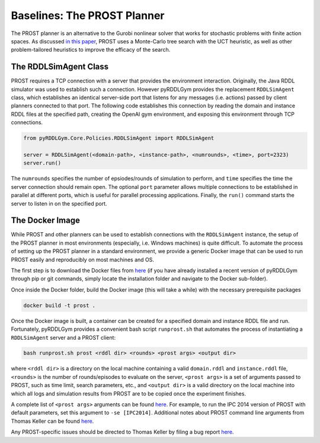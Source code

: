 Baselines: The PROST Planner
===============

The PROST planner is an alternative to the Gurobi nonlinear solver that works 
for stochastic problems with finite action spaces. As discussed `in this paper 
<https://ai.dmi.unibas.ch/papers/keller-eyerich-icaps2012.pdf>`_, PROST uses
a Monte-Carlo tree search with the UCT heuristic, as well as other problem-tailored
heuristics to improve the efficacy of the search.

The RDDLSimAgent Class
-------------------

PROST requires a TCP connection with a server that provides the environment interaction. 
Originally, the Java RDDL simulator was used to establish such a connection.
However pyRDDLGym provides the replacement ``RDDLSimAgent`` class, which establishes an identical server-side port 
that listens for any messages (i.e. actions) passed by client planners connected to that port. The following code
establishes this connection by reading the domain and instance RDDL files at the specified path,
creating the OpenAI gym environment, and exposing this environment through TCP connections.

.. code-block:: python
	
    from pyRDDLGym.Core.Policies.RDDLSimAgent import RDDLSimAgent
	
    server = RDDLSimAgent(<domain-path>, <instance-path>, <numrounds>, <time>, port=2323)
    server.run()	
	
The ``numrounds`` specifies the number of epsiodes/rounds of simulation to perform,
and ``time`` specifies the time the server connection should remain open. The optional ``port``
parameter allows multiple connections to be established in parallel at different ports, 
which is useful for parallel processing applications. Finally, the ``run()`` command starts the server
to listen in on the specified port.

The Docker Image
-------------------

While PROST and other planners can be used to establish connections with the ``RDDLSimAgent`` instance,
the setup of the PROST planner in most environments (especially, i.e. Windows machines) is quite difficult.
To automate the process of setting up the PROST planner in a standard environment, 
we provide a generic Docker image that can be used to run PROST easily and reproducibly on most machines and OS.

The first step is to download the Docker files from `here <https://github.com/ataitler/pyRDDLGym/tree/main/pyRDDLGym/Docker>`_
(if you have already installed a recent version of pyRDDLGym through pip or git commands, 
simply locate the installation folder and navigate to the Docker sub-folder).

Once inside the Docker folder, build the Docker image (this will take a while) with the necessary prerequisite packages

.. code-block:: shell
	
    docker build -t prost .

Once the Docker image is built, a container can be created for a specified domain and instance RDDL file and run. 
Fortunately, pyRDDLGym provides a convenient bash script ``runprost.sh`` 
that automates the process of instantiating a ``RDDLSimAgent`` server and a PROST client:

.. code-block:: shell
	
    bash runprost.sh prost <rddl dir> <rounds> <prost args> <output dir>
	
where ``<rddl dir>`` is a directory on the local machine containing a valid 
``domain.rddl`` and ``instance.rddl`` file,
``<rounds>`` is the number of rounds/episodes to evaluate on the server, 
``<prost args>`` is a set of arguments passed to PROST, such as time limit, 
search parameters, etc., and ``<output dir>`` is a valid directory on the local 
machine into which all logs and simulation results from PROST are to be copied 
once the experiment finishes.

A complete list of ``<prost args>`` arguments can be found 
`here <https://github.com/prost-planner/prost/blob/master/src/search/main.cc>`_.
For example, to run the IPC 2014 version of PROST with default parameters, set this argument to ``-se [IPC2014]``. 
Additional notes about PROST command line arguments from Thomas Keller can be found 
`here <https://github.com/ataitler/pyRDDLGym/tree/main/pyRDDLGym/Docker/PROST_Command_Line_Option_Notes_Thomas_Keller.txt>`_.

Any PROST-specific issues should be directed to Thomas Keller by filing a bug report
`here <https://github.com/prost-planner/prost>`_.
